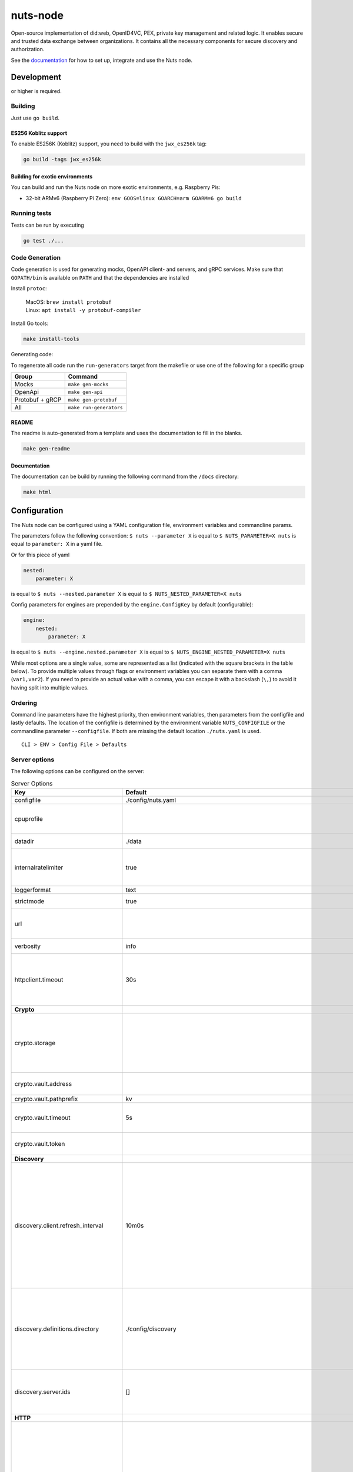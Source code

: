 nuts-node
#########

Open-source implementation of did:web, OpenID4VC, PEX, private key management and related logic.
It enables secure and trusted data exchange between organizations.
It contains all the necessary components for secure discovery and authorization.

See the `documentation <https://nuts-node.readthedocs.io/en/stable/>`_ for how to set up, integrate and use the Nuts node.

.. image:: https://circleci.com/gh/nuts-foundation/nuts-node.svg?style=svg
    :target: https://circleci.com/gh/nuts-foundation/nuts-node
    :alt: Build Status

.. image:: https://readthedocs.org/projects/nuts-node/badge/?version=latest
    :target: https://nuts-node.readthedocs.io/en/latest/?badge=latest
    :alt: Documentation Status

.. image:: https://api.codeclimate.com/v1/badges/69f77bd34f3ac253cae0/test_coverage
    :target: https://codeclimate.com/github/nuts-foundation/nuts-node/test_coverage
    :alt: Code coverage

.. image:: https://api.codeclimate.com/v1/badges/69f77bd34f3ac253cae0/maintainability
    :target: https://codeclimate.com/github/nuts-foundation/nuts-node/maintainability
    :alt: Maintainability

.. image:: https://github.com/nuts-foundation/nuts-node/actions/workflows/build-images.yaml/badge.svg
    :target: https://github.com/nuts-foundation/nuts-node/actions/workflows/build-images.yaml
    :alt: Build Docker images

.. image:: https://img.shields.io/badge/-Nuts_Community-informational?labelColor=grey&logo=slack
    :target: https://join.slack.com/t/nuts-foundation/shared_invite/zt-19av5q5ur-5fNbZVIFGUw5vDKSy5mqCw
    :alt: Nuts Community on Slack

Development
^^^^^^^^^^^

.. |gover| image:: https://img.shields.io/github/go-mod/go-version/nuts-foundation/nuts-node
    :alt: GitHub go.mod Go version

|gover| or higher is required.

Building
********

Just use ``go build``.

ES256 Koblitz support
=====================

To enable ES256K (Koblitz) support, you need to build with the ``jwx_es256k`` tag:

.. code-block:: shell

    go build -tags jwx_es256k

Building for exotic environments
================================

You can build and run the Nuts node on more exotic environments, e.g. Raspberry Pis:

* 32-bit ARMv6 (Raspberry Pi Zero): ``env GOOS=linux GOARCH=arm GOARM=6 go build``

Running tests
*************

Tests can be run by executing

.. code-block:: shell

    go test ./...

Code Generation
***************

Code generation is used for generating mocks, OpenAPI client- and servers, and gRPC services.
Make sure that ``GOPATH/bin`` is available on ``PATH`` and that the dependencies are installed

Install ``protoc``:

  | MacOS: ``brew install protobuf``
  | Linux: ``apt install -y protobuf-compiler``

Install Go tools:

.. code-block:: shell

  make install-tools

Generating code:

To regenerate all code run the ``run-generators`` target from the makefile or use one of the following for a specific group

================ =======================
Group            Command
================ =======================
Mocks            ``make gen-mocks``
OpenApi          ``make gen-api``
Protobuf + gRCP  ``make gen-protobuf``
All              ``make run-generators``
================ =======================

README
======

The readme is auto-generated from a template and uses the documentation to fill in the blanks.

.. code-block:: shell

    make gen-readme

Documentation
=============

The documentation can be build by running the following command from the ``/docs`` directory:

.. code-block:: shell

    make html

Configuration
^^^^^^^^^^^^^

The Nuts node can be configured using a YAML configuration file, environment variables and commandline params.

The parameters follow the following convention:
``$ nuts --parameter X`` is equal to ``$ NUTS_PARAMETER=X nuts`` is equal to ``parameter: X`` in a yaml file.

Or for this piece of yaml

.. code-block:: yaml

    nested:
        parameter: X

is equal to ``$ nuts --nested.parameter X`` is equal to ``$ NUTS_NESTED_PARAMETER=X nuts``

Config parameters for engines are prepended by the ``engine.ConfigKey`` by default (configurable):

.. code-block:: yaml

    engine:
        nested:
            parameter: X

is equal to ``$ nuts --engine.nested.parameter X`` is equal to ``$ NUTS_ENGINE_NESTED_PARAMETER=X nuts``

While most options are a single value, some are represented as a list (indicated with the square brackets in the table below).
To provide multiple values through flags or environment variables you can separate them with a comma (``var1,var2``).
If you need to provide an actual value with a comma, you can escape it with a backslash (``\,``) to avoid it having split into multiple values.

Ordering
********

Command line parameters have the highest priority, then environment variables, then parameters from the configfile and lastly defaults.
The location of the configfile is determined by the environment variable ``NUTS_CONFIGFILE`` or the commandline parameter ``--configfile``. If both are missing the default location ``./nuts.yaml`` is used. ::

    CLI > ENV > Config File > Defaults

Server options
**************

The following options can be configured on the server:

.. marker-for-config-options

.. table:: Server Options
    :widths: 20 30 50
    :class: options-table

    ========================================      =================================================================================================================================================================================================================================================================================================================================================================================================      ============================================================================================================================================================================================================================================================================================================================================
    Key                                           Default                                                                                                                                                                                                                                                                                                                                                                                                Description
    ========================================      =================================================================================================================================================================================================================================================================================================================================================================================================      ============================================================================================================================================================================================================================================================================================================================================
    configfile                                    ./config/nuts.yaml                                                                                                                                                                                                                                                                                                                                                                                     Nuts config file
    cpuprofile                                                                                                                                                                                                                                                                                                                                                                                                                                           When set, a CPU profile is written to the given path. Ignored when strictmode is set.
    datadir                                       ./data                                                                                                                                                                                                                                                                                                                                                                                                 Directory where the node stores its files.
    internalratelimiter                           true                                                                                                                                                                                                                                                                                                                                                                                                   When set, expensive internal calls are rate-limited to protect the network. Always enabled in strict mode.
    loggerformat                                  text                                                                                                                                                                                                                                                                                                                                                                                                   Log format (text, json)
    strictmode                                    true                                                                                                                                                                                                                                                                                                                                                                                                   When set, insecure settings are forbidden.
    url                                                                                                                                                                                                                                                                                                                                                                                                                                                  Public facing URL of the server (required). Must be HTTPS when strictmode is set.
    verbosity                                     info                                                                                                                                                                                                                                                                                                                                                                                                   Log level (trace, debug, info, warn, error)
    httpclient.timeout                            30s                                                                                                                                                                                                                                                                                                                                                                                                    Request time-out for HTTP clients, such as '10s'. Refer to Golang's 'time.Duration' syntax for a more elaborate description of the syntax.
    **Crypto**
    crypto.storage                                                                                                                                                                                                                                                                                                                                                                                                                                       Storage to use, 'fs' for file system (for development purposes), 'vaultkv' for HashiCorp Vault KV store,'external' for an external backend (deprecated).
    crypto.vault.address                                                                                                                                                                                                                                                                                                                                                                                                                                 The Vault address. If set it overwrites the VAULT_ADDR env var.
    crypto.vault.pathprefix                       kv                                                                                                                                                                                                                                                                                                                                                                                                     The Vault path prefix.
    crypto.vault.timeout                          5s                                                                                                                                                                                                                                                                                                                                                                                                     Timeout of client calls to Vault, in Golang time.Duration string format (e.g. 1s).
    crypto.vault.token                                                                                                                                                                                                                                                                                                                                                                                                                                   The Vault token. If set it overwrites the VAULT_TOKEN env var.
    **Discovery**
    discovery.client.refresh_interval             10m0s                                                                                                                                                                                                                                                                                                                                                                                                  Interval at which the client synchronizes with the Discovery Server; refreshing Verifiable Presentations of local DIDs and loading changes, updating the local copy. It only will actually refresh registrations of local DIDs that about to expire (less than 1/4th of their lifetime left). Specified as Golang duration (e.g. 1m, 1h30m).
    discovery.definitions.directory               ./config/discovery                                                                                                                                                                                                                                                                                                                                                                                     Directory to load Discovery Service Definitions from. If not set, the discovery service will be disabled. If the directory contains JSON files that can't be parsed as service definition, the node will fail to start.
    discovery.server.ids                          []                                                                                                                                                                                                                                                                                                                                                                                                     IDs of the Discovery Service for which to act as server. If an ID does not map to a loaded service definition, the node will fail to start.
    **HTTP**
    http.log                                      metadata                                                                                                                                                                                                                                                                                                                                                                                               What to log about HTTP requests. Options are 'nothing', 'metadata' (log request method, URI, IP and response code), and 'metadata-and-body' (log the request and response body, in addition to the metadata). When debug vebosity is set the authorization headers are also logged when the request is fully logged.
    http.internal.address                         127.0.0.1:8081                                                                                                                                                                                                                                                                                                                                                                                         Address and port the server will be listening to for internal-facing endpoints.
    http.internal.auth.audience                                                                                                                                                                                                                                                                                                                                                                                                                          Expected audience for JWT tokens (default: hostname)
    http.internal.auth.authorizedkeyspath                                                                                                                                                                                                                                                                                                                                                                                                                Path to an authorized_keys file for trusted JWT signers
    http.internal.auth.type                                                                                                                                                                                                                                                                                                                                                                                                                              Whether to enable authentication for /internal endpoints, specify 'token_v2' for bearer token mode or 'token' for legacy bearer token mode.
    http.public.address                           \:8080                                                                                                                                                                                                                                                                                                                                                                                                  Address and port the server will be listening to for public-facing endpoints.
    **JSONLD**
    jsonld.contexts.localmapping                  [https://nuts.nl/credentials/v1=assets/contexts/nuts.ldjson,https://www.w3.org/2018/credentials/v1=assets/contexts/w3c-credentials-v1.ldjson,https://w3id.org/vc/status-list/2021/v1=assets/contexts/w3c-statuslist2021.ldjson,https://w3c-ccg.github.io/lds-jws2020/contexts/lds-jws2020-v1.json=assets/contexts/lds-jws2020-v1.ldjson,https://schema.org=assets/contexts/schema-org-v13.ldjson]      This setting allows mapping external URLs to local files for e.g. preventing external dependencies. These mappings have precedence over those in remoteallowlist.
    jsonld.contexts.remoteallowlist               [https://schema.org,https://www.w3.org/2018/credentials/v1,https://w3c-ccg.github.io/lds-jws2020/contexts/lds-jws2020-v1.json,https://w3id.org/vc/status-list/2021/v1]                                                                                                                                                                                                                                 In strict mode, fetching external JSON-LD contexts is not allowed except for context-URLs listed here.
    **PKI**
    pki.maxupdatefailhours                        4                                                                                                                                                                                                                                                                                                                                                                                                      Maximum number of hours that a denylist update can fail
    pki.softfail                                  true                                                                                                                                                                                                                                                                                                                                                                                                   Do not reject certificates if their revocation status cannot be established when softfail is true
    **Storage**
    storage.session.redis.address                                                                                                                                                                                                                                                                                                                                                                                                                        Redis session database server address. This can be a simple 'host:port' or a Redis connection URL with scheme, auth and other options. If not set it, defaults to an in-memory database.
    storage.session.redis.database                                                                                                                                                                                                                                                                                                                                                                                                                       Redis session database name, which is used as prefix every key. Can be used to have multiple instances use the same Redis instance.
    storage.session.redis.password                                                                                                                                                                                                                                                                                                                                                                                                                       Redis session database password. If set, it overrides the username in the connection URL.
    storage.session.redis.username                                                                                                                                                                                                                                                                                                                                                                                                                       Redis session database username. If set, it overrides the username in the connection URL.
    storage.session.redis.tls.truststorefile                                                                                                                                                                                                                                                                                                                                                                                                             PEM file containing the trusted CA certificate(s) for authenticating remote Redis session servers. Can only be used when connecting over TLS (use 'rediss://' as scheme in address).
    storage.sql.connection                                                                                                                                                                                                                                                                                                                                                                                                                               Connection string for the SQL database. If not set it, defaults to a SQLite database stored inside the configured data directory. Note: using SQLite is not recommended in production environments. If using SQLite anyways, remember to enable foreign keys ('_foreign_keys=on') and the write-ahead-log ('_journal_mode=WAL').
    **policy**
    policy.address                                                                                                                                                                                                                                                                                                                                                                                                                                       The address of a remote policy server. Mutual exclusive with policy.directory.
    policy.directory                              ./config/policy                                                                                                                                                                                                                                                                                                                                                                                        Directory to read policy files from. Policy files are JSON files that contain a scope to PresentationDefinition mapping. Mutual exclusive with policy.address.
    ========================================      =================================================================================================================================================================================================================================================================================================================================================================================================      ============================================================================================================================================================================================================================================================================================================================================

Options specific for ``did:nuts``/gRPC
^^^^^^^^^^^^^^^^^^^^^^^^^^^^^^^^^^^^^^

The following table contains additional (deprecated) options that are relevant for use cases that use ``did:nuts`` DIDs and/or the gRPC network.
If your use case does not use these features, you can ignore this table.

.. table:: did:nuts/gRPC Server Options
    :widths: 20 30 50
    :class: options-table

    ================================      ===========================      ======================================================================================================================================================================================
    Key                                   Default                          Description
    ================================      ===========================      ======================================================================================================================================================================================
    tls.certfile                                                           PEM file containing the certificate for the gRPC server (also used as client certificate). Required in strict mode.
    tls.certheader                                                         Name of the HTTP header that will contain the client certificate when TLS is offloaded for gRPC.
    tls.certkeyfile                                                        PEM file containing the private key of the gRPC server certificate. Required in strict mode.
    tls.offload                                                            Whether to enable TLS offloading for incoming gRPC connections. Enable by setting it to 'incoming'. If enabled 'tls.certheader' must be configured as well.
    tls.truststorefile                    ./config/ssl/truststore.pem      PEM file containing the trusted CA certificates for authenticating remote gRPC servers. Required in strict mode.
    **Auth**
    auth.accesstokenlifespan              60                               defines how long (in seconds) an access token is valid. Uses default in strict mode.
    auth.clockskew                        5000                             allowed JWT Clock skew in milliseconds
    auth.contractvalidators               [irma,dummy,employeeid]          sets the different contract validators to use
    auth.irma.autoupdateschemas           true                             set if you want automatically update the IRMA schemas every 60 minutes.
    auth.irma.schememanager               pbdf                             IRMA schemeManager to use for attributes. Can be either 'pbdf' or 'irma-demo'.
    **Events**
    events.nats.hostname                  0.0.0.0                          Hostname for the NATS server
    events.nats.port                      4222                             Port where the NATS server listens on
    events.nats.storagedir                                                 Directory where file-backed streams are stored in the NATS server
    events.nats.timeout                   30                               Timeout for NATS server operations
    **GoldenHammer**
    goldenhammer.enabled                  true                             Whether to enable automatically fixing DID documents with the required endpoints.
    goldenhammer.interval                 10m0s                            The interval in which to check for DID documents to fix.
    **Network**
    network.bootstrapnodes                []                               List of bootstrap nodes ('<host>:<port>') which the node initially connect to.
    network.connectiontimeout             5000                             Timeout before an outbound connection attempt times out (in milliseconds).
    network.enablediscovery               true                             Whether to enable automatic connecting to other nodes.
    network.grpcaddr                      \:5555                            Local address for gRPC to listen on. If empty the gRPC server won't be started and other nodes will not be able to connect to this node (outbound connections can still be made).
    network.maxbackoff                    24h0m0s                          Maximum between outbound connections attempts to unresponsive nodes (in Golang duration format, e.g. '1h', '30m').
    network.nodedid                                                        Specifies the DID of the party that operates this node. It is used to identify the node on the network. If the DID document does not exist of is deactivated, the node will not start.
    network.protocols                     []                               Specifies the list of network protocols to enable on the server. They are specified by version (1, 2). If not set, all protocols are enabled.
    network.v2.diagnosticsinterval        5000                             Interval (in milliseconds) that specifies how often the node should broadcast its diagnostic information to other nodes (specify 0 to disable).
    network.v2.gossipinterval             5000                             Interval (in milliseconds) that specifies how often the node should gossip its new hashes to other nodes.
    **Storage**
    storage.bbolt.backup.directory                                         Target directory for BBolt database backups.
    storage.bbolt.backup.interval         0s                               Interval, formatted as Golang duration (e.g. 10m, 1h) at which BBolt database backups will be performed.
    storage.redis.address                                                  Redis database server address. This can be a simple 'host:port' or a Redis connection URL with scheme, auth and other options.
    storage.redis.database                                                 Redis database name, which is used as prefix every key. Can be used to have multiple instances use the same Redis instance.
    storage.redis.password                                                 Redis database password. If set, it overrides the username in the connection URL.
    storage.redis.username                                                 Redis database username. If set, it overrides the username in the connection URL.
    storage.redis.sentinel.master                                          Name of the Redis Sentinel master. Setting this property enables Redis Sentinel.
    storage.redis.sentinel.nodes          []                               Addresses of the Redis Sentinels to connect to initially. Setting this property enables Redis Sentinel.
    storage.redis.sentinel.password                                        Password for authenticating to Redis Sentinels.
    storage.redis.sentinel.username                                        Username for authenticating to Redis Sentinels.
    storage.redis.tls.truststorefile                                       PEM file containing the trusted CA certificate(s) for authenticating remote Redis servers. Can only be used when connecting over TLS (use 'rediss://' as scheme in address).
    **VCR**
    vcr.openid4vci.definitionsdir                                          Directory with the additional credential definitions the node could issue (experimental, may change without notice).
    vcr.openid4vci.enabled                true                             Enable issuing and receiving credentials over OpenID4VCI.
    vcr.openid4vci.timeout                30s                              Time-out for OpenID4VCI HTTP client operations.
    ================================      ===========================      ======================================================================================================================================================================================

This table is automatically generated using the configuration flags in the core and engines. When they're changed
the options table must be regenerated using the Makefile:

.. code-block:: shell

    $ make docs

Secrets
*******

All options ending with ``token`` or ``password`` are considered secrets and can only be set through environment variables or the config file.

Strict mode
***********

Several of the server options above allow the node to be configured in a way that is unsafe for production environments, but are convenient for testing or development.
The node can be configured to run in strict mode (default) to prevent any insecure configurations.
Below is a summary of the impact ``strictmode=true`` has on the node and its configuration.

Save storage of any private key material requires some serious consideration.
For this reason the ``crypto.storage`` backend must explicitly be set.

Private transactions can only be exchanged over authenticated nodes.
Therefore is requires TLS to be configured through ``tls.{certfile,certkeyfile,truststore}``.
To verify that authentication is correctly configured on your node, check the ``network.auth_config`` status on the ``/health`` endpoint.
See :ref:`Monitoring <nuts-node-monitoring>` for more details.

The incorporated `IRMA server <https://irma.app/docs/irma-server/#production-mode>`_ is automatically changed to production mode.
In fact, running in strict mode is the only way to enable IRMA's production mode.
In addition, it requires ``auth.irma.schememanager=pbdf``.

As a general safety precaution ``auth.contractvalidators`` ignores the ``dummy`` option if configured,
requesting an access token from another node on ``/n2n/auth/v1/accesstoken`` does not return any error details,
``auth.accesstokenlifespan`` is always 60 seconds,
json-ld context can only be downloaded from trusted domains configured in ``jsonld.contexts.remoteallowlist``,
and the ``internalratelimiter`` is always on.

Interacting with remote Nuts nodes requires HTTPS: it will refuse to connect to plain HTTP endpoints when in strict mode.

